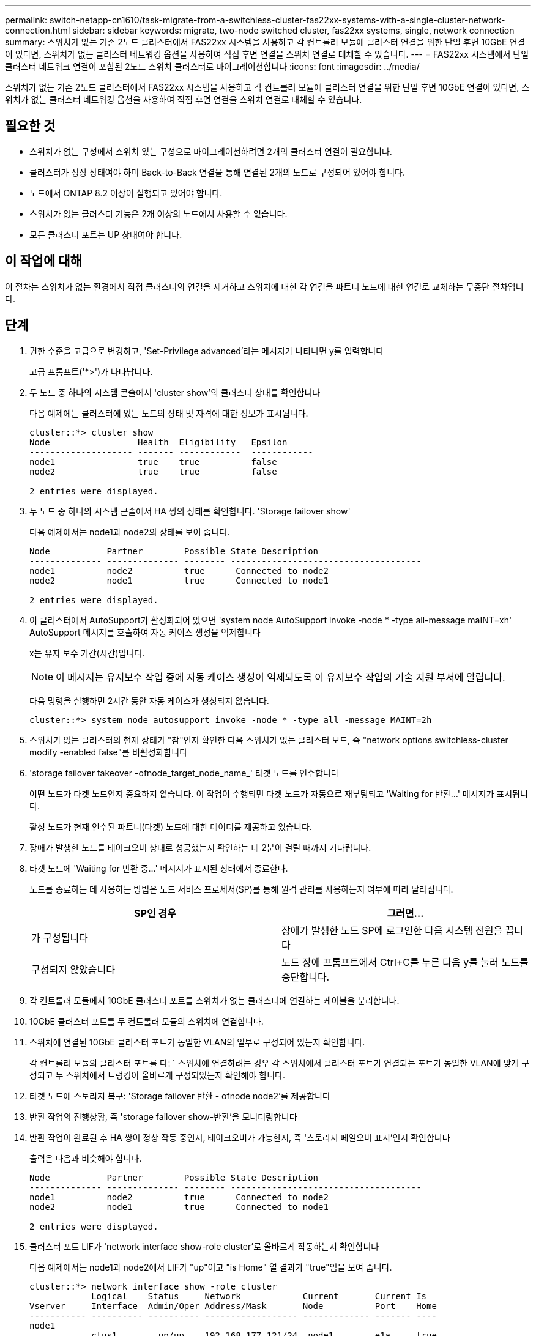 ---
permalink: switch-netapp-cn1610/task-migrate-from-a-switchless-cluster-fas22xx-systems-with-a-single-cluster-network-connection.html 
sidebar: sidebar 
keywords: migrate, two-node switched cluster, fas22xx systems, single, network connection 
summary: 스위치가 없는 기존 2노드 클러스터에서 FAS22xx 시스템을 사용하고 각 컨트롤러 모듈에 클러스터 연결을 위한 단일 후면 10GbE 연결이 있다면, 스위치가 없는 클러스터 네트워킹 옵션을 사용하여 직접 후면 연결을 스위치 연결로 대체할 수 있습니다. 
---
= FAS22xx 시스템에서 단일 클러스터 네트워크 연결이 포함된 2노드 스위치 클러스터로 마이그레이션합니다
:icons: font
:imagesdir: ../media/


[role="lead"]
스위치가 없는 기존 2노드 클러스터에서 FAS22xx 시스템을 사용하고 각 컨트롤러 모듈에 클러스터 연결을 위한 단일 후면 10GbE 연결이 있다면, 스위치가 없는 클러스터 네트워킹 옵션을 사용하여 직접 후면 연결을 스위치 연결로 대체할 수 있습니다.



== 필요한 것

* 스위치가 없는 구성에서 스위치 있는 구성으로 마이그레이션하려면 2개의 클러스터 연결이 필요합니다.
* 클러스터가 정상 상태여야 하며 Back-to-Back 연결을 통해 연결된 2개의 노드로 구성되어 있어야 합니다.
* 노드에서 ONTAP 8.2 이상이 실행되고 있어야 합니다.
* 스위치가 없는 클러스터 기능은 2개 이상의 노드에서 사용할 수 없습니다.
* 모든 클러스터 포트는 UP 상태여야 합니다.




== 이 작업에 대해

이 절차는 스위치가 없는 환경에서 직접 클러스터의 연결을 제거하고 스위치에 대한 각 연결을 파트너 노드에 대한 연결로 교체하는 무중단 절차입니다.



== 단계

. 권한 수준을 고급으로 변경하고, 'Set-Privilege advanced'라는 메시지가 나타나면 y를 입력합니다
+
고급 프롬프트('*>')가 나타납니다.

. 두 노드 중 하나의 시스템 콘솔에서 'cluster show'의 클러스터 상태를 확인합니다
+
다음 예제에는 클러스터에 있는 노드의 상태 및 자격에 대한 정보가 표시됩니다.

+
[listing]
----

cluster::*> cluster show
Node                 Health  Eligibility   Epsilon
-------------------- ------- ------------  ------------
node1                true    true          false
node2                true    true          false

2 entries were displayed.
----
. 두 노드 중 하나의 시스템 콘솔에서 HA 쌍의 상태를 확인합니다. 'Storage failover show'
+
다음 예제에서는 node1과 node2의 상태를 보여 줍니다.

+
[listing]
----

Node           Partner        Possible State Description
-------------- -------------- -------- -------------------------------------
node1          node2          true      Connected to node2
node2          node1          true      Connected to node1

2 entries were displayed.
----
. 이 클러스터에서 AutoSupport가 활성화되어 있으면 'system node AutoSupport invoke -node * -type all-message maINT=xh' AutoSupport 메시지를 호출하여 자동 케이스 생성을 억제합니다
+
x는 유지 보수 기간(시간)입니다.

+
[NOTE]
====
이 메시지는 유지보수 작업 중에 자동 케이스 생성이 억제되도록 이 유지보수 작업의 기술 지원 부서에 알립니다.

====
+
다음 명령을 실행하면 2시간 동안 자동 케이스가 생성되지 않습니다.

+
[listing]
----
cluster::*> system node autosupport invoke -node * -type all -message MAINT=2h
----
. 스위치가 없는 클러스터의 현재 상태가 "참"인지 확인한 다음 스위치가 없는 클러스터 모드, 즉 "network options switchless-cluster modify -enabled false"를 비활성화합니다
. 'storage failover takeover -ofnode_target_node_name_' 타겟 노드를 인수합니다
+
어떤 노드가 타겟 노드인지 중요하지 않습니다. 이 작업이 수행되면 타겟 노드가 자동으로 재부팅되고 'Waiting for 반환...' 메시지가 표시됩니다.

+
활성 노드가 현재 인수된 파트너(타겟) 노드에 대한 데이터를 제공하고 있습니다.

. 장애가 발생한 노드를 테이크오버 상태로 성공했는지 확인하는 데 2분이 걸릴 때까지 기다립니다.
. 타겟 노드에 'Waiting for 반환 중...' 메시지가 표시된 상태에서 종료한다.
+
노드를 종료하는 데 사용하는 방법은 노드 서비스 프로세서(SP)를 통해 원격 관리를 사용하는지 여부에 따라 달라집니다.

+
|===
| SP인 경우 | 그러면... 


 a| 
가 구성됩니다
 a| 
장애가 발생한 노드 SP에 로그인한 다음 시스템 전원을 끕니다



 a| 
구성되지 않았습니다
 a| 
노드 장애 프롬프트에서 Ctrl+C를 누른 다음 y를 눌러 노드를 중단합니다.

|===
. 각 컨트롤러 모듈에서 10GbE 클러스터 포트를 스위치가 없는 클러스터에 연결하는 케이블을 분리합니다.
. 10GbE 클러스터 포트를 두 컨트롤러 모듈의 스위치에 연결합니다.
. 스위치에 연결된 10GbE 클러스터 포트가 동일한 VLAN의 일부로 구성되어 있는지 확인합니다.
+
각 컨트롤러 모듈의 클러스터 포트를 다른 스위치에 연결하려는 경우 각 스위치에서 클러스터 포트가 연결되는 포트가 동일한 VLAN에 맞게 구성되고 두 스위치에서 트렁킹이 올바르게 구성되었는지 확인해야 합니다.

. 타겟 노드에 스토리지 복구: 'Storage failover 반환 - ofnode node2'를 제공합니다
. 반환 작업의 진행상황, 즉 'storage failover show-반환'을 모니터링합니다
. 반환 작업이 완료된 후 HA 쌍이 정상 작동 중인지, 테이크오버가 가능한지, 즉 '스토리지 페일오버 표시'인지 확인합니다
+
출력은 다음과 비슷해야 합니다.

+
[listing]
----

Node           Partner        Possible State Description
-------------- -------------- -------- -------------------------------------
node1          node2          true      Connected to node2
node2          node1          true      Connected to node1

2 entries were displayed.
----
. 클러스터 포트 LIF가 'network interface show-role cluster'로 올바르게 작동하는지 확인합니다
+
다음 예제에서는 node1과 node2에서 LIF가 "up"이고 "is Home" 열 결과가 "true"임을 보여 줍니다.

+
[listing]
----

cluster::*> network interface show -role cluster
            Logical    Status     Network            Current       Current Is
Vserver     Interface  Admin/Oper Address/Mask       Node          Port    Home
----------- ---------- ---------- ------------------ ------------- ------- ----
node1
            clus1        up/up    192.168.177.121/24  node1        e1a     true
node2
            clus1        up/up    192.168.177.123/24  node2        e1a     true

2 entries were displayed.
----
. 두 노드 중 하나의 시스템 콘솔에서 'cluster show'의 클러스터 상태를 확인합니다
+
다음 예제에는 클러스터에 있는 노드의 상태 및 자격에 대한 정보가 표시됩니다.

+
[listing]
----

cluster::*> cluster show
Node                 Health  Eligibility   Epsilon
-------------------- ------- ------------  ------------
node1                true    true          false
node2                true    true          false

2 entries were displayed.
----
. 클러스터 포트를 ping하여 클러스터 접속 상태를 확인합니다. 'cluster ping-cluster local'
+
명령 출력에는 모든 클러스터 포트 간의 접속이 표시되어야 합니다.

. 자동 케이스 생성을 억제한 경우 AutoSupport 메시지를 호출하여 다시 활성화합니다.
+
'System node AutoSupport invoke-node * -type all-message maINT=end'

+
[listing]
----
cluster::*> system node autosupport invoke -node * -type all -message MAINT=END
----
. 권한 수준을 다시 admin:'Set-Privilege admin'으로 변경합니다


* 관련 정보 *

https://kb.netapp.com/Advice_and_Troubleshooting/Data_Storage_Software/ONTAP_OS/How_to_suppress_automatic_case_creation_during_scheduled_maintenance_windows["NetApp KB 문서 101010449: 예약된 유지 관리 창에서 자동 케이스 생성을 억제하는 방법"^]
